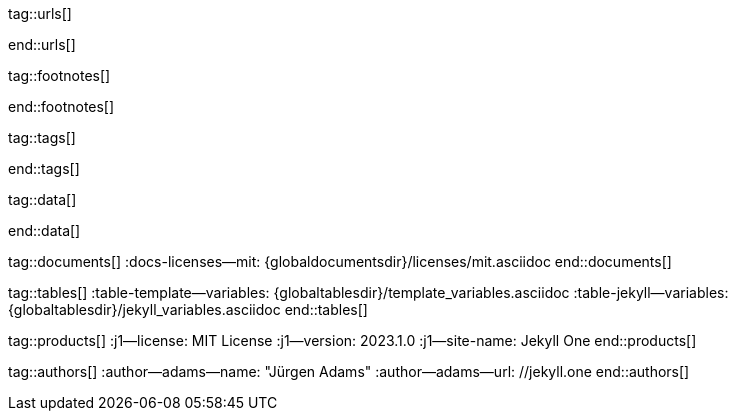 // ~/_includes/attributes.asciidoc
// Asciidoc attribute includes:                 attributes.asciidoc
// -----------------------------------------------------------------------------
// Global Ascidoc attributes file
// -----------------------------------------------------------------------------

// URLS, global references to internal|external web links (macro link:)
// -----------------------------------------------------------------------------
tag::urls[]

:url-about-cookies--home:                         //www.aboutcookies.org/

:url-animate-css--home:                           //animate.style/
:url-anime--home:                                 //animejs.com/

:url-apache-log4j-v2--home:                       //logging.apache.org/log4j/2.x/

:url-binder--home:                                //mybinder.org/
:url-binder-app-launch--lab:                      //mybinder.org/v2/gh/jekyll-one/j1-binder-repo/main
:url-binder-app-launch--tree:                     //mybinder.org/v2/gh/jekyll-one/j1-binder-repo/main?urlpath=/tree

:url-oreilly-atlas--home:                         //atlas.oreilly.com/

:url-asciidoctor--home:                           //asciidoctor.org/
:url-asciidoctor--docs:                           //docs.asciidoctor.org/asciidoctor/latest/
:url-asciidoctor-pdf--home:                       //asciidoctor.org/docs/asciidoctor-pdf/
:url-asciidoctor-rouge--home:                     //github.com/jirutka/asciidoctor-rouge/

:url-asciidoctor-plugin--home:                    //github.com/asciidoctor/jekyll-asciidoc/
:url-asciidoctor-plugin--issue_166:               //github.com/asciidoctor/jekyll-asciidoc/issues/166
:url-asciidoctor-plugin--issue_166:               //github.com/asciidoctor/jekyll-asciidoc/issues/166

:url-asciidoctor--extensions-lab:                 //github.com/asciidoctor/asciidoctor-extensions-lab/
:url-asciidoctor--extensions-use:                 //github.com/asciidoctor/asciidoctor-extensions-lab#using-an-extension
:url-asciidoctor--extensions-manual:              //asciidoctor.org/docs/user-manual/#extensions

:url-alexa-scores--youtube:                       //www.alexa.com/siteinfo/youtube.com
:url-alexa-scores--vimeo:                         //www.alexa.com/siteinfo/vimeo.com
:url-alexa-scores--dailymotion:                   //www.alexa.com/siteinfo/dailymotion.com
:url-alexa-scores--vk:                            //www.alexa.com/siteinfo/vk.com

:url-babel-js--home:                              //babeljs.io/
:url-babel-js--gh-repo:                           //github.com/babel/babel/

:url-backstretch--home:                           //www.jquery-backstretch.com/
:url-backstretch--gh-repo:                        //github.com/jquery-backstretch/jquery-backstretch/

:url-ben-balter-blog--collections:                //ben.balter.com/2015/02/20/jekyll-collections/

:url-bootsnav--github:                            //github.com/adamnurdin01/bootsnav

:url-broadbandsearch--mobile-internet-usage:      //www.broadbandsearch.net/blog/mobile-desktop-internet-usage-statistics

:url-bs-cookie-banner--gh-repo:                   //github.com/shaack/bootstrap-cookie-banner/

:url-bs--home:                                    //getbootstrap.com/
:url-bs--themes:                                  //themes.getbootstrap.com/
:url-bs--expo:                                    //expo.getbootstrap.com/

:url-bs-docs:                                     //getbootstrap.com/docs/5.3/getting-started/introduction/
:url-bs-docs--examples:                           //getbootstrap.com/docs/5.3/examples/

:url-bs-docs--content-code:                       //getbootstrap.com/docs/5.3/content/code/
:url-bs-docs--content-figures:                    //getbootstrap.com/docs/5.3/content/figures/
:url-bs-docs--content-images:                     //getbootstrap.com/docs/5.3/content/images/
:url-bs-docs--content-typography:                 //getbootstrap.com/docs/5.3/content/typography/
:url-bs-docs--content-tables:                     //getbootstrap.com/docs/5.3/content/tables/

:url-bs-docs--components-alerts:                  //getbootstrap.com/docs/5.3/components/alerts/
:url-bs-docs--components-badges:                  //getbootstrap.com/docs/5.3/components/badge/
:url-bs-docs--components-breadcrumb:              //getbootstrap.com/docs/5.3/components/breadcrumb/
:url-bs-docs--components-buttons:                 //getbootstrap.com/docs/5.3/components/buttons/
:url-bs-docs--components-button_group:            //getbootstrap.com/docs/5.3/components/button-group/
:url-bs-docs--components-cards:                   //getbootstrap.com/docs/5.3/components/card/
:url-bs-docs--components-carousel:                //getbootstrap.com/docs/5.3/components/carousel/
:url-bs-docs--components-collapse:                //getbootstrap.com/docs/5.3/components/collapse/
:url-bs-docs--components-dropdowns:               //getbootstrap.com/docs/5.3/components/dropdowns/
:url-bs-docs--components-forms:                   //getbootstrap.com/docs/5.3/forms/overview/
:url-bs-docs--components-input_group:             //getbootstrap.com/docs/5.3/components/input-group/
:url-bs-docs--components-jumbotron:               //getbootstrap.com/docs/5.3/components/jumbotron/
:url-bs-docs--components-list_group:              //getbootstrap.com/docs/5.3/components/list-group/
:url-bs-docs--components-modal:                   //getbootstrap.com/docs/5.3/components/modal/
:url-bs-docs--components-navs:                    //getbootstrap.com/docs/5.3/components/navs/
:url-bs-docs--components-navbar:                  //getbootstrap.com/docs/5.3/components/navbar/
:url-bs-docs--components-pagination:              //getbootstrap.com/docs/5.3/components/pagination/
:url-bs-docs--components-popovers:                //getbootstrap.com/docs/5.3/components/popovers/
:url-bs-docs--components-progress:                //getbootstrap.com/docs/5.3/components/progress/
:url-bs-docs--components-tooltips:                //getbootstrap.com/docs/5.3/components/tooltips/

:url-bs-docs--utils-borders:                      //getbootstrap.com/docs/5.3/utilities/borders/
:url-bs-docs--utils-clearfix:                     //getbootstrap.com/docs/5.3/utilities/clearfix/
:url-bs-docs--utils-close_icon:                   //getbootstrap.com/docs/5.3/utilities/close-icon/
:url-bs-docs--utils-colors:                       //getbootstrap.com/docs/5.3/utilities/colors/
:url-bs-docs--utils-display:                      //getbootstrap.com/docs/5.3/utilities/display/
:url-bs-docs--utils-embeds:                       //getbootstrap.com/docs/5.3/utilities/embed/
:url-bs-docs--utils-flex:                         //getbootstrap.com/docs/5.3/utilities/flex/
:url-bs-docs--utils-float:                        //getbootstrap.com/docs/5.3/utilities/float/
:url-bs-docs--utils-image_replacement:            //getbootstrap.com/docs/5.3/utilities/image-replacement/
:url-bs-docs--utils-screenreaders:                //getbootstrap.com/docs/5.3/utilities/screenreaders/
:url-bs-docs--utils-sizing:                       //getbootstrap.com/docs/5.3/utilities/sizing/
:url-bs-docs--utils-spacing:                      //getbootstrap.com/docs/5.3/utilities/spacing/
:url-bs-docs--utils-text:                         //getbootstrap.com/docs/5.3/utilities/text/
:url-bs-docs--utils-vertical_alignment:           //getbootstrap.com/docs/5.3/utilities/vertical-align/
:url-bs-docs--utils-visibility:                   //getbootstrap.com/docs/5.3/utilities/visibility/

:url-bs-docs--migration-to-v5:                    //getbootstrap.com/docs/5.3/migration/

:url-bs-material-design--home:                    //mdbootstrap.github.io/bootstrap-material-design/
:url-bs-material-design--gh-repo:                 //github.com/mdbootstrap/bootstrap-material-design/

:url-bs-theme-switcher--gh-repo:                  //github.com/jguadagno/bootstrapThemeSwitcher/

:url-bootswatch--home:                            //bootswatch.com/
:url-bootswatch--api:                             //bootswatch.com/help/#api

:url-builder--gh-repo:                            //github.com/jimweirich/builder/

:url-bump--gh-repo:                               //github.com/gregorym/bump/

:url-cash--gh-repo:                               //github.com/fabiospampinato/cash/
:url-clipboard--gh-repo:                          //github.com/zenorocha/clipboard.js/

:url-cors--gh-repo:                               //github.com/expressjs/cors/
:url-cross-env--gh-repo:                          //github.com/kentcdodds/cross-env/
:url-cross-var--gh-repo:                          //github.com/elijahmanor/cross-var/

:url-dailymotion--home:                           //www.dailymotion.com/
:url-dailymotion--privacy-policy:                 //legal.dailymotion.com/en/privacy-policy/

:url-datatables--home:                            //datatables.net/
:url-docker--home:                                //getbootstrap.com/
:url-docker--docs:                                //docs.docker.com/

:url-eslint--home:                                //eslint.org/
:url-eslint--gh-repo:                             //github.com/eslint/eslint/

:url-execjs--gh-repo:                             //github.com/rails/execjs/

:url-facebook--privacy-policy-en:                 //www.facebook.com/policy.php
:url-facebook--privacy-policy-de:                 //de-de.facebook.com/policy.php

:url-filamentgroup--home:                         //www.filamentgroup.com/

:url-fontawesome--home:                           //fontawesome.com/
:url-fontawesome--icons:                          //fontawesome.com/icons?d=gallery
:url-fontawesome--free-preview:                   //fontawesome.com/search?m=free&o=r
:url-fontawesome--get-started:                    //fontawesome.com/get-started
:url-fontawesome-free--gh-repo:                   //github.com/FortAwesome/Font-Awesome/
:url-fsevents--gh-repo:                           //github.com/fsevents/fsevents/

:url-ga-optin—--home:                             //github.com/luciomartinez/gtag-opt-in/

:url-getos--gh-repo:                              //github.com/retrohacker/getos/

:url-git--home:                                   //git-scm.com/
:url-git--download-windows-x64:                   //github.com/git-for-windows/git/releases/download/v2.34.1.windows.1/Git-2.34.1-64-bit.exe

:url-git--git-workflow:                           //nvie.com/posts/a-successful-git-branching-model/
:url-git--git-branching-model:                    //nvie.com/posts/a-successful-git-branching-model/

:url-github--home:                                //github.com/
:url-github--join:                                //github.com/join
:url-github--cli:                                 //cli.github.com/
:url-github--cli-repo:                            //github.com/cli/cli
:url-github--cli-v2-4-0:                          //github.com/cli/cli/releases/download/v2.4.0/gh_2.4.0_windows_amd64.msi
:url-github--docs:                                //docs.github.com/en
:url-github--login:                               //github.com/login
:url-github--pages:                               //pages.github.com/
:url-github--about-org:                           //help.github.com/articles/about-organizations/
:url-github-dev--oauth-app:                       //developer.github.com/apps/building-oauth-apps/authorizing-oauth-apps/

:url-gist--home:                                  //gist.github.com/
:url-gist--asciidoc-extensions-example:           //gist.github.com/mojavelinux/5546622

:url-gdpr-eu--home:                               //gdpr.eu/
:url-gdpr--C-673-17:                              //curia.europa.eu/juris/liste.jsf?num=C-673/17

:url-google-material-design-icons--gh-repo:       //github.com/google/material-design-icons/
:url-google--deactivate-ga-en:                    //tools.google.com/dlpage/gaoptout?hl=en
:url-google--privacy-policy-en:                   //policies.google.com/privacy?hl=en
:url-google--privacy-policy-de:                   //policies.google.com/privacy?hl=de

:url-heroku--home:                                //www.heroku.com/home/

:url-iconify--home:                               //iconify.design/
:url-iconify--icon-sets:                          //iconify.design/icon-sets/
:url-iconify--medical-icons:                      //iconify.design/icon-sets/medical-icon/
:url-iconify--brand-icons:                        //iconify.design/icon-sets/logos/

:url-instagram--privacy-policy:                   //instagram.com/about/legal/privacy/

:url-iframe-resizer--gh-repo:                     //github.com/davidjbradshaw/iframe-resizer/

:url-j1-docs-binderhub--local:                    /public/jupyter/docs/binderhub/
:url-j1-docs-jupyterhub--local:                   /public/jupyter/docs/jupyterhub/
:url-j1-docs-binderhub--remote:                   //jekyll.one/pages/public/jupyter/docs/binderhub/
:url-j1-docs-jupyterhub--remote:                  //jekyll.one/pages/public/jupyter/docs/jupyterhub/

:url-j1-gh-binder-repo--requirements-txt:         //github.com/jekyll-one/j1-binder-repo
:url-j1-gh-binder-repo--environment-yml:          //github.com/jekyll-one/j1-binder-nbinteract

:url-j1--features:                                /pages/public/about/features/

:url-j1--home:                                    //jekyll.one/
:url-j1--download:                                //rubygems.org/gems/j1-template/
:url-j1--versions:                                //rubygems.org/gems/j1-template/versions/
:url-j1--reporting-issues:                        //github.com/jekyll-one/j1-starter/issues

:url-j1-starter--home:                            //starter.jekyll.one/
:url-j1-repo--j1-starter:                         //github.com/jekyll-one/j1-starter/

:url-j1-rubydoc--home:                            //www.rubydoc.info/gems/j1-template/
:url-j1--gh-binder-repo:                          //github.com/jekyll-one/j1-binder-repo

:url-j1--preview:                                 //preview.jekyll.one/
:url-j1--quickstart:                              //jekyll.one/pages/public/learn/quickstart/
:url-j1-cheatsheet--j1-git:                       //localhost:42000/pages/public/cheatsheets/j1/#git
:url-j1--translator:

:url-j1-kickstarter--web-in-a-day:                //jekyll.one/pages/public/learn/kickstart/web_in_a_day/meet_and_greet/
:url-j1-web-in-a-day--meet-and-greet:             //jekyll.one/pages/public/learn/kickstart/web_in_a_day/meet_and_greet/
:url-j1-web-in-a-day--awesome-site:               //jekyll.one/pages/public/learn/kickstart/web_in_a_day/a_awesome_site/
:url-j1-web-in-a-day--development-system:         //jekyll.one/pages/public/learn/kickstart/web_in_a_day/dev_system/
:url-j1-web-in-a-day--project-management:         //jekyll.one/pages/public/learn/kickstart/web_in_a_day/manage_projects/
:url-j1-web-in-a-day--creating-content:           //jekyll.one/pages/public/learn/kickstart/web_in_a_day/create_content/

:url-j1-kickstarter--learning-seo:                //jekyll.one/pages/public/learn/kickstart/learning_seo/what_seo_is/
:url-j1-learning-seo--what_seo_is:                //jekyll.one/pages/public/learn/kickstart/learning_seo/what_seo_is/

:url-j1-downloads--template:                	    //rubygems.org/gems/j1-template

:url-j1--devstart:                                //jekyll.one/pages/public/learn/devstart/

:url-j1--rocketstart:                             //jekyll.one/pages/public/learn/rocketstart
:url-j1--rocketstart-deployment-reference:        //jekyll.one/pages/public/learn/rocketstart/#deployment-reference

:url-j1-roundtrip--present-images:                /pages/public/tour/present_images/

:url-j1-learn--whats-up:                          //jekyll.one/pages/public/learn/whats_up/
:url-j1-learn--present-images:                    //jekyll.one/pages/public/tour/present_images/
:url-j1-learn--present-videos:                    //jekyll.one/pages/public/tour/present_videos/
:url-j1-learn--typography:                        //jekyll.one/pages/public/tour/typography/
:url-j1-learn--icon-fonts:                        //jekyll.one/pages/public/tour/mdi_icon_font/
:url-j1-learn--asciidoc_extensions:               //jekyll.one/pages/public/tour/asciidoc_extensions/
:url-j1-learn--extended-modals:                   //jekyll.one/pages/public/tour/modals/
:url-j1-learn--responsive-tables:                 //jekyll.one/pages/public/tour/responsive_tables/
:url-j1-learn--themes:                            //jekyll.one/pages/public/tour/themes/

:url-j1-binder-repo--requirements-txt:            //github.com/jekyll-one/j1-binder-repo
:url-j1-binder-repo--environment-yml:             //github.com/jekyll-one/j1-binder-nbinteract

:url-j1-repo--j1-nbinteract:                      //github.com/jekyll-one/j1-nbinteract
:url-j1-altair-visualizations--remote:            //jekyll.one/pages/public/jupyter/examples/localized/j1-bokeh-visualizations/
:url-j1-bokeh-visualizations--remote:             //jekyll.one/pages/public/jupyter/examples/localized/j1-bokeh-visualizations/
:url-j1-nbi-module-docs--remote:                  //jekyll.one/pages/public/manuals/jupyter/j1-nbinteract-docs/
:url-j1-nbi-apis-binder--remote:                  //jekyll.one/pages/public/manuals/jupyter/binderhub/

:url-jekyll--home:                                //jekyllrb.com/
:url-jekyll--docs:                                //jekyllrb.com/docs/
:url-jekyll-asciidoc--gh-repo:                    //github.com/asciidoctor/jekyll-asciidoc/
:url-jekyll-compress--gh-repo:                    //jch.penibelst.de/
:url-jekyll-feed--gh-repo:                        //github.com/jekyll/jekyll-feed/
:url-jekyll-gist--gh-repo:                        //github.com/jekyll/jekyll-gist/
:url-jekyll-paginate-v2--gh-repo:                 //github.com/sverrirs/jekyll-paginate-v2/
:url-jekyll-redirect-from--gh-repo:               //github.com/jekyll/jekyll-redirect-from/
:url-jekyll-sass-converter--gh-repo:              //github.com/jekyll/jekyll-sass-converter/
:url-jekyll-sitemap--gh-repo:                     //github.com/jekyll/jekyll-sitemap/

:url-jquery--home:                                //jquery.com/

:url-js-yaml--gh-repo:                            //github.com/nodeca/js-yaml/
:url-js-json-minify--gh-repo:                     //github.com/fkei/JSON.minify/

:url-justified-gallery--home:                     //miromannino.github.io/Justified-Gallery/
:url-justified-gallery--gh-repo:                  //github.com/miromannino/Justified-Gallery/

:url-lingohub--speakers-by-language:              //lingohub.com/blog/2016/10/why-english-only-content-just-wont-cut-it-anymore

:url-lerna--home:                                 //lerna.js.org/
:url-lerna--gh-repo:                              //github.com/lerna/lerna/

:url-license--creative-commons:                   //creativecommons.org/licenses/by/4.0/
:url-license--mit:                                //opensource.org/licenses/MIT/
:url-license--sil:                                //scripts.sil.org/OFL

:url-lightbox-v2--home:                           //lokeshdhakar.com/projects/lightbox2/
:url-lightbox-v2--gh-repo:                        //github.com/lokesh/lightbox2/

:url-light-gallery--home:                         //sachinchoolur.github.io/lightGallery/
:url-light-gallery--gh-repo:                      //sachinchoolur.github.io/lightGallery/
:url-light-gallery--license:                      //www.lightgalleryjs.com/license/

:url-liquid--home:                                //shopify.github.io/liquid/
:url-liquid--gh-repo:                             //github.com/Shopify/liquid/

:url-log4javascript--home:                        //log4javascript.org/

:url-log4r--gh-repo:                              //github.com/colbygk/log4r/

:url-lunr--home:                                  //lunrjs.com/
:url-lunr--gh-repo:                               //github.com/olivernn/lunr.js

:url-mdi--home:                                   //materialdesignicons.com/
:url-mdi--gh-repo:                                //github.com/Templarian/MaterialDesign/
:url-mdi--preview:                                //pictogrammers.com/library/mdi/
:url-mdi--cheatsheet:                             //pictogrammers.github.io/@mdi/font/7.2.96/

:url-mdil--home:                                  //materialdesignicons.com/
:url-mdil--gh-repo:                               //github.com/Pictogrammers/MaterialDesignLight
:url-mdil--preview:                               //pictogrammers.com/library/mdil/
:url-mdil--cheatsheet:                            //pictogrammers.github.io/@mdi/font/7.2.96/

:url-materialize--home:                           //materializecss.com/
:url-materialize--gh-repo:                        //github.com/Dogfalo/materialize/

:url-mobile-menu-light--home:                     //www.mmenujs.com/mmenu-light/
:url-mobile-menu-light--gh-repo:                  //github.com/FrDH/mmenu-light

:url-msdropdown--home:                            //www.marghoobsuleman.com/image-dropdown

:url-nbconvert--doc:                              //nbconvert.readthedocs.io/en/latest/usage.html
:url-nbinteract--docs:                            //www.nbinteract.com/

:url-netlify--home:                               //www.netlify.com/
:url-netlify--docs:                               //docs.netlify.com/
:url-netlify--jamstack:                           //www.netlify.com/jamstack/
:url-netlify--1-click-button:                     //docs.netlify.com/site-deploys/create-deploys/#deploy-to-netlify-button

:url-node-sass--home:                             //github.com/sass/node-sass/

:url-nodejs--home:                                //nodejs.org/en/

:url-nokogiri--home:                              //nokogiri.org/
:url-nokogiri--gh-repo:                           //github.com/sparklemotion/nokogiri/
:url-nokogiri-pretty--gh-repo:                    //github.com/tobym/nokogiri-pretty/

:url-npm--home:                                   //www.npmjs.com/

:url-npm-run-all--gh-repo:                        //github.com/mysticatea/npm-run-all/

:url-ny-times--home:                              //www.nytimes.com/

:url-omniauth--gh-repo:                           //github.com/omniauth/omniauth/

:url-omniauth-oauth-v2--gh-repo:                  //github.com/omniauth/omniauth-oauth2/

:url-owl-carousel-v1--home:                       //www.landmarkmlp.com/js-plugin/owl.carousel/

:url-owasp-attacks--csrf:                         //owasp.org/www-community/attacks/csrf

:url-parseurl--gh-repo:                           //github.com/pillarjs/parseurl/

:url-platform--gh-repo:                           //github.com/bestiejs/platform.js/

:url-popper--home:                                //popper.js.org/
:url-popper--gh-repo:                             //github.com/popperjs/popper-core/

:url-previewer--county-flags:                     //jekyll.one/pages/public/tools/previewer/country_flags/
:url-previewer--emoji:                            //jekyll.one/pages/public/tools/previewer/twitter_emoji/
:url-previewer--mdi-icons:                        //jekyll.one/pages/public/tools/previewer/icon-picker/
:url-previewer--mdil-icons:                       //jekyll.one/pages/public/tools/previewer/icon-picker/
:url-previewer--rouge-themes:                     //jekyll.one/pages/public/tools/previewer/rouge/

:url-puma--home:                                  //puma.io/
:url-puma--gh-repo:                               //github.com/puma/puma/

:url-rack--home:                                  //rack.github.io/
:url-rack--gh-repo:                               //github.com/rack/rack

:url-rack-protection--home:                       //sinatrarb.com/protection/
:url-rack-protection--gh-repo:                    //github.com/sinatra/sinatra/tree/master/rack-protection/

:url-rack-ssl-enforcer--gh-repo:                  //github.com/tobmatth/rack-ssl-enforcer/

:url-roboto--home:                                //fonts.google.com/specimen/Roboto/

:url-ruby-rouge--gh-repo:                         //github.com/rouge-ruby/rouge/

:url-ruby-warden--home:                           //github.com/wardencommunity/warden/wiki/
:url-ruby-warden--gh-repo:                        //github.com/wardencommunity/warden/

:url-ruby-lang--home:                             //www.ruby-lang.org/en/
:url-ruby-lang--gh-repo:                          //github.com/ruby/ruby/

:url-rubyinstaller--download-v2-7-4:              //github.com/oneclick/rubyinstaller2/releases/download/RubyInstaller-2.7.4-1/rubyinstaller-devkit-2.7.4-1-x64.exe
:url-rubyinstaller--download-v2-7-5:              //github.com/oneclick/rubyinstaller2/releases/download/RubyInstaller-2.7.5-1/rubyinstaller-devkit-2.7.5-1-x64.exe

:url-rubygems--home:                              //rubygems.org/

:url-ruby-gem-bundler--gh-repo:                   //github.com/bundler/bundler/
:url-ruby-gem-jekyll-auth--gh-repo:               //github.com/benbalter/jekyll-auth/

:url-ruby-sass--home:                             //sass-lang.com/ruby-sass/

:url-sass-lang--home:                             //sass-lang.com/
:url-sass-lang--gh-repo:                          //github.com/sass/dart-sass/

:url-jamstack--home:                              //jamstack.org/
:url-jamstack--generators:                        //jamstack.org/generators/

:url-shopify--home:                               //www.shopify.com/

:url-stackoverflow--usage-fonticons:              //stackoverflow.com/questions/11135261/should-i-use-i-tag-for-icons-instead-of-span

:url-tablesaw-rtables--gh-repo:                   //github.com/filamentgroup/tablesaw/

:url-terser--home:                                //terser.org/
:url-terser--gh-repo:                             //github.com/terser/terser/

:url-theme-switcher--gh-repo:                     //github.com/jguadagno/bootstrapThemeSwitcher/

:url-tocbot--home:                                //tscanlin.github.io/tocbot/
:url-tocbot--gh-repo:                             //github.com/tscanlin/tocbot/

:url-translator--google:                          //translate.google.com/
:url-translator--deepl:                           //www.deepl.com/de/translator

:url-twitter-emoji--gh-repo:                      //github.com/twitter/twemoji/
:url-twitter-emoji-picker--gh-repo:               //github.com/xLs51/Twemoji-Picker/
:url-twitter--privacy-en:                         //twitter.com/en/privacy
:url-twitter--login:                              //twitter.com/login

:url-uglifier--gh-repo:                           //github.com/lautis/uglifier/

:url-videojs--home:                               //videojs.com/
:url-videojs--gh-repo:                            //github.com/videojs/video.js

:url-vimeo--home:                                 //vimeo.com/
:url-vimeo--privacy-policy:                       //vimeo.com/privacy

:url-vivendi--home:                               //www.vivendi.com/en/

:url-vk--home:                                    //vk.com/
:url-vk--privacy-policy:                          //vk.com/data_protection

:url-webpack--home:                               //webpack.js.org/
:url-webpack--gh-repo:                            //github.com/webpack/webpack/

:url-webpack-cli--gh-repo:                        //github.com/webpack/webpack/

:url-w3org--css-spec:                             //www.w3.org/Style/CSS/specs.en.html

:url-wikipedia-en--google:                        //en.wikipedia.org/wiki/Google

:url-w3schools--css-tutorial:                     //www.w3schools.com/css/default.asp

:url-yarn--home:                                  //yarnpkg.com/
:url-yarn--gh-repo:

:url-youtube--home:                               //www.youtube.com/

:url-ruby--​windows-download-v2-7-4:               //github.com/oneclick/rubyinstaller2/releases/download/RubyInstaller-2.7.4-1/rubyinstaller-devkit-2.7.4-1-x64.exe
:url-nodejs--​windows-download-remommended:        //nodejs.org/dist/v12.22.0/node-v12.22.0-x64.msi
:url-j1--​template-starter:                        //github.com/jekyll-one/j1-template-starter

:placeholder_image_100x100:                       //placehold.it/100x100/
:placeholder_image_200x200:                       //placehold.it/200x200/
:placeholder_image_300x300:                       //placehold.it/300x300/
:placeholder_image_400x400:                       //placehold.it/400x400/
:placeholder_image_500x500:                       //placehold.it/500x500/

:placeholder_image_100x600:                       //placehold.it/100x600/
:placeholder_image_200x600:                       //placehold.it/200x600/
:placeholder_image_300x600:                       //placehold.it/300x600/
:placeholder_image_400x600:                       //placehold.it/400x600/
:placeholder_image_500x600:                       //placehold.it/500x600/

:placeholder_kitten_100x100:                      //placekitten.com/100/100/
:placeholder_kitten_200x200:                      //placekitten.com/200/200/
:placeholder_kitten_300x300:                      //placekitten.com/300/300/
:placeholder_kitten_400x400:                      //placekitten.com/400/400/
:placeholder_kitten_500x500:                      //placekitten.com/500/500/

:placeholder_kitten_100x600:                      //placekitten.com/100/600/
:placeholder_kitten_200x600:                      //placekitten.com/200/600/
:placeholder_kitten_300x600:                      //placekitten.com/300/600/
:placeholder_kitten_400x600:                      //placekitten.com/400/600/
:placeholder_kitten_500x600:                      //placekitten.com/500/600/

end::urls[]


// FOOTNOTES, global asciidoc attributes (variables)
// -----------------------------------------------------------------------------
tag::footnotes[]

:fn-eiu--i3_report:                               footnote:[link://theinclusiveinternet.eiu.com/[The Economist Intelligence Unit (EIU) · Inclusive Internet Report, window="_blank"]]

:fn-opensource--about:                            footnote:[link://opensource.org/about[Open Source · About, window="_blank"]]

:fn-windows-os-de--uac:                           footnote:[link://docs.microsoft.com/de-de/windows/security/identity-protection/user-account-control/how-user-account-control-works[Benutzerkontensteuerung (UAC), window="_blank"]]
:fn-windows-os-en--uac:                           footnote:[link://docs.microsoft.com/en-us/windows/win32/uxguide/winenv-uac[User Account Control (UAC), window="_blank"]]

:fn-wikipedia--open_data:                         footnote:[link://de.wikipedia.org/wiki/Open_Data[Wikipedia · OpenOata, window="_blank"]]
:fn-wikipedia--cookies:                           footnote:[link://de.wikipedia.org/wiki/HTTP-Cookie[Wikipedia · Cookies, window="_blank"]]
:fn-wikipedia--armuts_reichtums_bericht_de:       footnote:[link://de.wikipedia.org/wiki/Armuts-_und_Reichtumsbericht_der_Bundesregierung[Wikipedia · Armuts- und Reichtumsbericht der Bundesregierung (ARB), window="_blank"]]

end::footnotes[]


// TAGS, global asciidoc attributes (variables)
// -----------------------------------------------------------------------------
tag::tags[]

// controls (strings)
//
:browser-window--new:                             window="_blank"
:clipboard--noclip:                               noclip
:figure-caption--text:                            Figure

// fa icons
//
:icon-checked:                                    icon:check[role="green"]
:icon-times:                                      icon:times[role="red mr-2"]
:icon-file:                                       icon:file-alt[role="blue"]
:icon-battery--quarter:                           icon:battery-quarter[role="md-blue"]
:icon-battery--half:                              icon:battery-half[role="md-blue"]
:icon-battery--three-quarter:                     icon:battery-three-quarter[role="md-blue"]
:icon-battery--full:                              icon:battery-full[role="md-blue"]

// level indicators
//
:level--beginner:                                 {icon-battery--quarter}
:level--intermediate:                             {icon-battery--half}
:level--advanced:                                 {icon-battery--three-quarter}
:level--expert:                                   {icon-battery--full}

// common badges
//
:badge-j1--license:                               image://img.shields.io/github/license/jekyll-one-org/j1-template-base[GitHub, link="//github.com/jekyll-one-org/j1-template-base/blob/main/LICENSE.md", window="_blank"]
:badge-j1--version-latest:                        image://badge.fury.io/rb/j1-template.svg[Gem Version, link="//badge.fury.io/rb/j1-template", window="_blank"]
:badge-j1--downloads:                             image://img.shields.io/gem/dt/j1-template[Gem]
:badge-j1-gh--last-commit:                        image://img.shields.io/github/last-commit/jekyll-one-org/j1-template-base[GitHub last commit]
:badge-j1-gh--stars:                              image://img.shields.io/github/stars/jekyll-one-org/j1-template?style=social[GitHub Repo stars]

// special characters
//
:char-space:                                      &nbsp;
:char-emdash:                                     &#8212;
:char-middot:                                     &middot;
:char-dot:                                        &#46;
:char-dot--double:                                &#46;&#46;
:char-bullet:                                     &bull;
:char-bullet--big:                                &#9679;
:char-bullet--bigger:                             &#11044;

end::tags[]


// DATA, global references to data elements (asciidoc extensions)
// -----------------------------------------------------------------------------
tag::data[]

:data-broadbandsearch--global-mobile-traffic:     "assets/image/page/features/global-mobile-traffic-1920x1080.jpg, Percentage global mobile traffic - 2011-2021"

:data-binderhub--architecture:                    "assets/image/page/nbinteract/binderhub-architecture.jpg, Binderhub Architecture"
:data-jupyterlab--architecture:                   "assets/image/page/nbinteract/jupyterlab-architecture.jpg, JupyterLab Architecture"

:data-nbi-textbook--excerpt:                      "assets/image/page/nbinteract/manual/nbi-textbook-example.jpg, NBI textbook (excerpt)"

:data-lingohub--speakers-by-language:             "assets/image/page/features/native-speakers-by-language.jpg, Native speakers by language"
:data-images--google-lighthouse:                  "assets/image/page/features/google-lighthouse-1080x300.jpg, Google Lighthouse Scores (Starter Web at Github)"
:data-images--desktop-navigation:                 "assets/image/page/features/desktop-web-navigation-1280x1000.jpg, Desktop Web Navigation"
:data-images--mobile-navigation:                  "assets/image/page/features/mobile-navigation-600x800.jpg, Mobile Web Navigation"
:data-images--master-header:                      "assets/image/page/features/master-header-1280x600.jpg, Master Header (image-based)"
:data-images--fab:                                "assets/image/page/features/fab-1280x500.jpg, FAB (Menu)"
:data-images--full-text-search:                   "assets/image/page/features/full-text-search-1280x800.jpg, Full-text search"
:data-images--cookie-consent:                     "assets/image/page/features/cookie-consent-1280x800.jpg, Cookie Consent"
:data-images--translator:                         "assets/image/page/features/translator-1280x800.jpg, Google Translator"
:data-images--comments-hyvor:                     "assets/image/page/features/comments-1280x600.jpg, Comments by Hyvor Talk"
:data-images--nav-module:                         "assets/image/page/features/nav-module-1280x300.jpg, Navigation Module (NAV)"
:data-images--teaser-banner:                      "assets/image/page/features/teaser-banner-1280x600.jpg, Teaser Banner"
:data-images--intro-panel:                        "assets/image/page/features/intro-panel-1280x800.jpg, Intro Panel"
:data-images--example-content:                    "assets/image/page/features/example-content-1280x800.jpg, Example Content"
:data-images--bootswatch-themes:                  "assets/image/page/features/bootswatch-themes-1280x800.jpg, Bootswatch Themes (Minty)"
:data-images--blog-post-navigator:                "assets/image/page/features/blog-post-navigator-1280x1000.jpg, Blog Post Navigator"
:data-images--nbi-textbook-example:                "assets/image/page/features/nbi-barchart-1280x800.jpg, Bar Chart"

:data-lb-example--template-features:              "assets/image/module/gallery/old_times/image_01.jpg, GrandPa's 80th Birthday, assets/image/module/gallery/old_times/image_02.jpg, GrandPa's 80th Birthday, assets/image/module/gallery/old_times/image_03.jpg, GrandPa's annual journey"

:data-rocketstart--1-click-deploy-1:              "assets/image/page/1-click-deploy/step-1.jpg, 1-Click Deploy Process"
:data-rocketstart--1-click-deploy-2:              "assets/image/page/1-click-deploy/step-2.jpg, 1-Click Deploy Process"
:data-rocketstart--1-click-deploy-3:              "assets/image/page/1-click-deploy/step-3.jpg, 1-Click Deploy Process"
:data-rocketstart--1-click-deploy-4:              "assets/image/page/1-click-deploy/step-4.jpg, 1-Click Deploy Process"
:data-rocketstart--1-click-deploy-5:              "assets/image/page/1-click-deploy/step-5.jpg, 1-Click Deploy Process"
:data-rocketstart--1-click-deploy-6:              "assets/image/page/1-click-deploy/step-6.jpg, 1-Click Deploy Process"
:data-rocketstart--1-click-deploy-7:              "assets/image/page/1-click-deploy/step-7.jpg, 1-Click Deploy Process"
:data-rocketstart--1-click-deploy-8:              "assets/image/page/1-click-deploy/step-8.jpg, 1-Click Deploy Process"
:data-rocketstart--1-click-deploy-9:              "assets/image/page/1-click-deploy/step-9.jpg, 1-Click Deploy Process"
:data-rocketstart--1-click-deploy-9a:             "assets/image/page/1-click-deploy/step-9a.jpg, 1-Click Deploy Process"
:data-rocketstart--1-click-deploy-10a:            "assets/image/page/1-click-deploy/step-10a.jpg, 1-Click Deploy Process"
:data-rocketstart--1-click-deploy-10b:            "assets/image/page/1-click-deploy/step-10b.jpg, 1-Click Deploy Process"

:data-translator--icon:                           "assets/image/page/tools/translator-icon.jpg, QuickLinks - Translator Icon"

:data-images-lightbox--standalone:                "assets/image/module/gallery/old_times/image_02.jpg, GrandPa's 80th Birthday"
:data-images-lightbox--group:                     "assets/image/module/gallery/old_times/image_03.jpg, GrandPa's annual journey, assets/image/module/gallery/old_times/image_04.jpg, GrandPa's annual journey"

end::data[]


// DOCUMENTS, global document resources (macro include::)
// -----------------------------------------------------------------------------
tag::documents[]
:docs-licenses--mit:                              {globaldocumentsdir}/licenses/mit.asciidoc
end::documents[]


// TABLES, global table resources (macro include::)
// -----------------------------------------------------------------------------
tag::tables[]
:table-template--variables:                       {globaltablesdir}/template_variables.asciidoc
:table-jekyll--variables:                         {globaltablesdir}/jekyll_variables.asciidoc
end::tables[]


// PRODUCTS, global product information (e.g. release)
// -----------------------------------------------------------------------------
tag::products[]
:j1--license:                                     MIT License
:j1--version:                                     2023.1.0
:j1--site-name:                                   Jekyll One
end::products[]


// AUTHORS, global author information (special variables)
// -----------------------------------------------------------------------------
tag::authors[]
:author--adams--name:                             "Jürgen Adams"
:author--adams--url:                              //jekyll.one
end::authors[]
